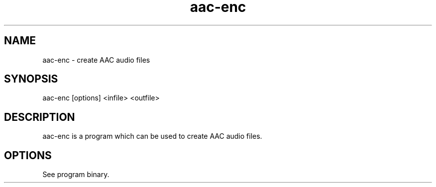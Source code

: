 .TH aac-enc 1 "Feb 2, 2013" "AAC-ENC" "AAC-ENC audio compressor"
.SH NAME
aac-enc \- create AAC audio files
.SH SYNOPSIS
aac-enc [options] <infile> <outfile>
.SH DESCRIPTION
.PP
aac-enc is a program which can be used to create AAC audio files.
.SH OPTIONS
.PP
See program binary.
